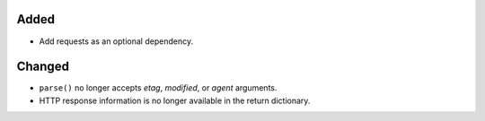 Added
-----

*   Add requests as an optional dependency.


Changed
-------

*   ``parse()`` no longer accepts *etag*, *modified*, or *agent* arguments.
*   HTTP response information is no longer available in the return dictionary.
